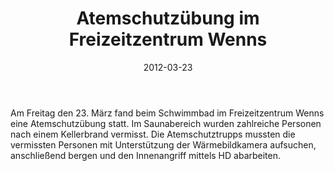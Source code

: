 #+TITLE: Atemschutzübung im Freizeitzentrum Wenns
#+DATE: 2012-03-23
#+FACEBOOK_URL: 

Am Freitag den 23. März fand beim Schwimmbad im Freizeitzentrum Wenns eine Atemschutzübung statt. Im Saunabereich wurden zahlreiche Personen nach einem Kellerbrand vermisst. Die Atemschutztrupps mussten die vermissten Personen mit Unterstützung der Wärmebildkamera aufsuchen, anschließend bergen und den Innenangriff mittels HD abarbeiten.
